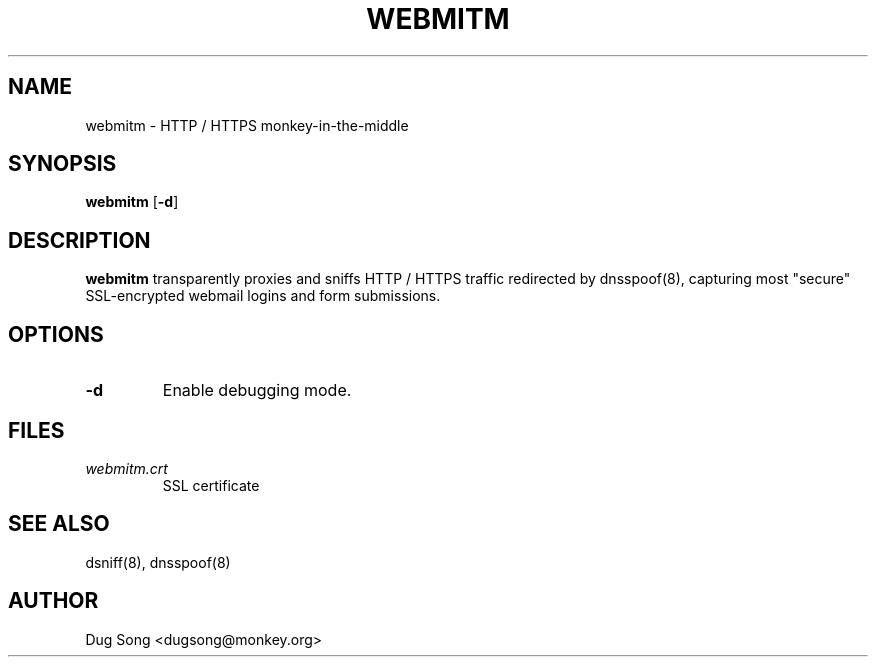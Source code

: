 .TH WEBMITM 8
.ad
.fi
.SH NAME
webmitm
\-
HTTP / HTTPS monkey-in-the-middle
.SH SYNOPSIS
.na
.nf
.fi
\fBwebmitm\fR [\fB-d\fR]
.SH DESCRIPTION
.ad
.fi
\fBwebmitm\fR transparently proxies and sniffs HTTP / HTTPS traffic
redirected by dnsspoof(8), capturing most "secure" SSL-encrypted
webmail logins and form submissions.
.SH OPTIONS
.IP \fB-d\fR
Enable debugging mode.
.SH FILES
.IP \fIwebmitm.crt\fR
SSL certificate
.SH "SEE ALSO"
dsniff(8), dnsspoof(8)
.SH AUTHOR
.na
.nf
Dug Song <dugsong@monkey.org>
